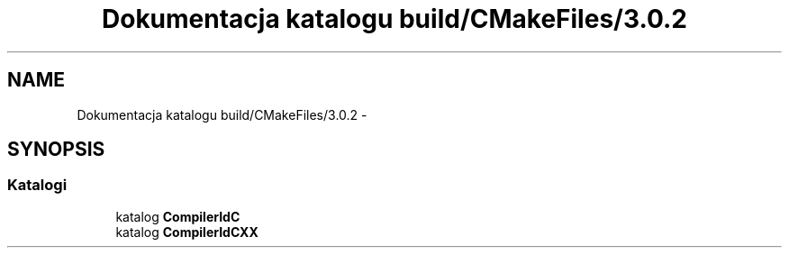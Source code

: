 .TH "Dokumentacja katalogu build/CMakeFiles/3.0.2" 3 "Pn, 11 sty 2016" "Version 15.1" "RivMix" \" -*- nroff -*-
.ad l
.nh
.SH NAME
Dokumentacja katalogu build/CMakeFiles/3.0.2 \- 
.SH SYNOPSIS
.br
.PP
.SS "Katalogi"

.in +1c
.ti -1c
.RI "katalog \fBCompilerIdC\fP"
.br
.ti -1c
.RI "katalog \fBCompilerIdCXX\fP"
.br
.in -1c
